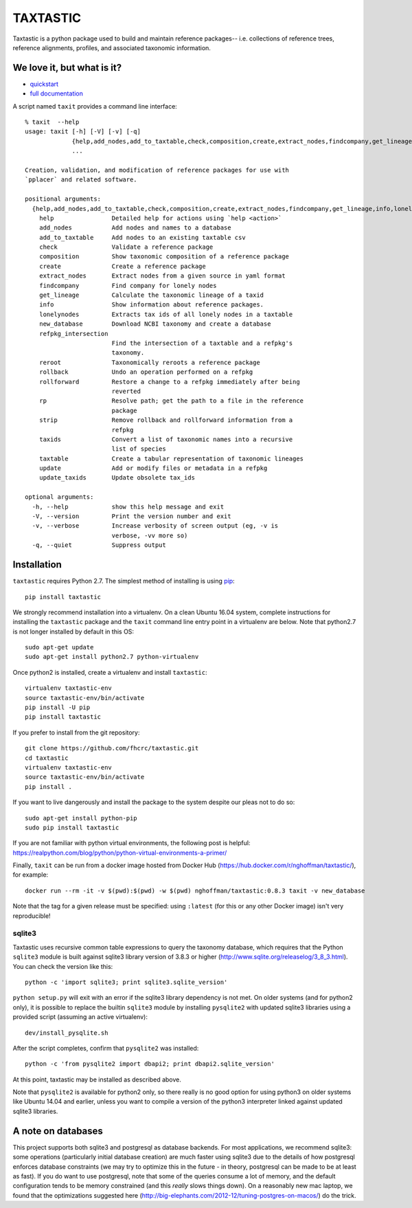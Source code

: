 ===========
 TAXTASTIC
===========

Taxtastic is a python package used to build and maintain reference
packages-- i.e. collections of reference trees, reference alignments,
profiles, and associated taxonomic information.

.. image:: https://travis-ci.org/fhcrc/taxtastic.svg?branch=master
    :target: https://travis-ci.org/fhcrc/taxtastic

We love it, but what is it?
===========================

* quickstart_
* `full documentation`_

A script named ``taxit`` provides a command line interface::

  % taxit  --help
  usage: taxit [-h] [-V] [-v] [-q]
	       {help,add_nodes,add_to_taxtable,check,composition,create,extract_nodes,findcompany,get_lineage,info,lonelynodes,new_database,refpkg_intersection,reroot,rollback,rollforward,rp,strip,taxids,taxtable,update,update_taxids}
	       ...

  Creation, validation, and modification of reference packages for use with
  `pplacer` and related software.

  positional arguments:
    {help,add_nodes,add_to_taxtable,check,composition,create,extract_nodes,findcompany,get_lineage,info,lonelynodes,new_database,refpkg_intersection,reroot,rollback,rollforward,rp,strip,taxids,taxtable,update,update_taxids}
      help                Detailed help for actions using `help <action>`
      add_nodes           Add nodes and names to a database
      add_to_taxtable     Add nodes to an existing taxtable csv
      check               Validate a reference package
      composition         Show taxonomic composition of a reference package
      create              Create a reference package
      extract_nodes       Extract nodes from a given source in yaml format
      findcompany         Find company for lonely nodes
      get_lineage         Calculate the taxonomic lineage of a taxid
      info                Show information about reference packages.
      lonelynodes         Extracts tax ids of all lonely nodes in a taxtable
      new_database        Download NCBI taxonomy and create a database
      refpkg_intersection
			  Find the intersection of a taxtable and a refpkg's
			  taxonomy.
      reroot              Taxonomically reroots a reference package
      rollback            Undo an operation performed on a refpkg
      rollforward         Restore a change to a refpkg immediately after being
			  reverted
      rp                  Resolve path; get the path to a file in the reference
			  package
      strip               Remove rollback and rollforward information from a
			  refpkg
      taxids              Convert a list of taxonomic names into a recursive
			  list of species
      taxtable            Create a tabular representation of taxonomic lineages
      update              Add or modify files or metadata in a refpkg
      update_taxids       Update obsolete tax_ids

  optional arguments:
    -h, --help            show this help message and exit
    -V, --version         Print the version number and exit
    -v, --verbose         Increase verbosity of screen output (eg, -v is
			  verbose, -vv more so)
    -q, --quiet           Suppress output


.. Targets ..
.. _quickstart: http://fhcrc.github.com/taxtastic/quickstart.html
.. _full documentation: http://fhcrc.github.com/taxtastic/index.html


Installation
============

``taxtastic`` requires Python 2.7.  The simplest method of installing
is using `pip <http://pip-installer.org>`_::

  pip install taxtastic

We strongly recommend installation into a virtualenv. On a clean
Ubuntu 16.04 system, complete instructions for installing the
``taxtastic`` package and the ``taxit`` command line entry point in a
virtualenv are below. Note that python2.7 is not longer installed
by default in this OS::

  sudo apt-get update
  sudo apt-get install python2.7 python-virtualenv

Once python2 is installed, create a virtualenv and install ``taxtastic``::

  virtualenv taxtastic-env
  source taxtastic-env/bin/activate
  pip install -U pip
  pip install taxtastic

If you prefer to install from the git repository::

  git clone https://github.com/fhcrc/taxtastic.git
  cd taxtastic
  virtualenv taxtastic-env
  source taxtastic-env/bin/activate
  pip install .

If you want to live dangerously and install the package to the system
despite our pleas not to do so::

  sudo apt-get install python-pip
  sudo pip install taxtastic

If you are not familiar with python virtual environments, the
following post is helpful:
https://realpython.com/blog/python/python-virtual-environments-a-primer/

Finally, ``taxit`` can be run from a docker image hosted from Docker
Hub (https://hub.docker.com/r/nghoffman/taxtastic/), for example::

  docker run --rm -it -v $(pwd):$(pwd) -w $(pwd) nghoffman/taxtastic:0.8.3 taxit -v new_database

Note that the tag for a given release must be specified: using
``:latest`` (for this or any other Docker image) isn't very
reproducible!


sqlite3
-------

Taxtastic uses recursive common table expressions to query the
taxonomy database, which requires that the Python ``sqlite3`` module
is built against sqlite3 library version of 3.8.3 or higher
(http://www.sqlite.org/releaselog/3_8_3.html). You can check the
version like this::

  python -c 'import sqlite3; print sqlite3.sqlite_version'

``python setup.py`` will exit with an error if the sqlite3 library
dependency is not met. On older systems (and for python2 only), it is
possible to replace the builtin ``sqlite3`` module by installing
``pysqlite2`` with updated sqlite3 libraries using a provided script
(assuming an active virtualenv)::

  dev/install_pysqlite.sh

After the script completes, confirm that ``pysqlite2`` was installed::

  python -c 'from pysqlite2 import dbapi2; print dbapi2.sqlite_version'

At this point, taxtastic may be installed as described above.

Note that ``pysqlite2`` is available for python2 only, so there really
is no good option for using python3 on older systems like Ubuntu 14.04
and earlier, unless you want to compile a version of the python3
interpreter linked against updated sqlite3 libraries.

A note on databases
===================

This project supports both sqlite3 and postgresql as database
backends. For most applications, we recommend sqlite3: some operations
(particularly initial database creation) are much faster using sqlite3
due to the details of how postgresql enforces database constraints (we
may try to optimize this in the future - in theory, postgresql can be
made to be at least as fast). If you do want to use postgresql, note
that some of the queries consume a lot of memory, and the default
configuration tends to be memory constrained (and this *really* slows
things down). On a reasonably new mac laptop, we found that the
optimizations suggested here
(http://big-elephants.com/2012-12/tuning-postgres-on-macos/) do the
trick.
